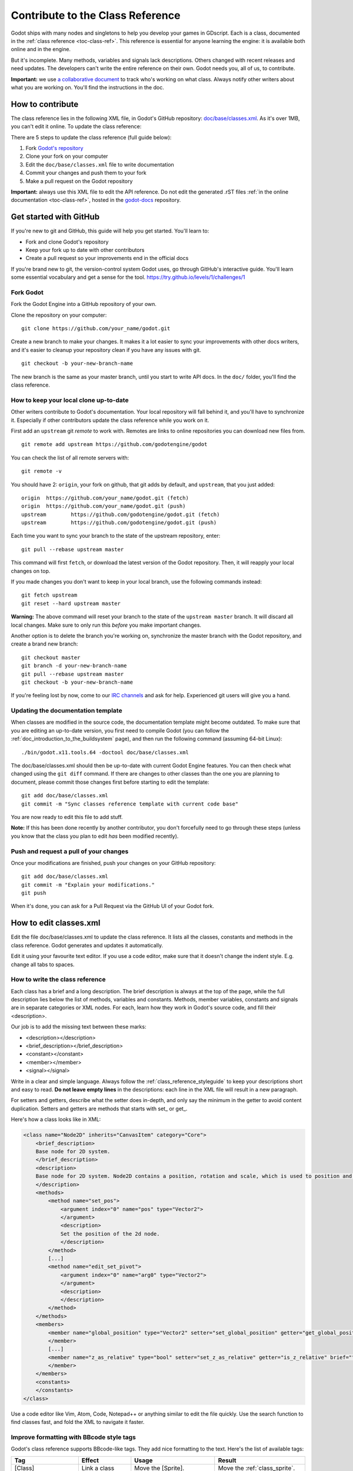 .. _doc_updating_the_class_reference:

Contribute to the Class Reference
=================================

Godot ships with many nodes and singletons to help you develop your games in GDscript. Each is a class, documented in the :ref:`class reference <toc-class-ref>`. This reference is essential for anyone learning the engine: it is available both online and in the engine. 

But it's incomplete. Many methods, variables and signals lack descriptions. Others changed with recent releases and need updates. The developers can't write the entire reference on their own. Godot needs you, all of us, to contribute.

**Important:** we use `a collaborative document <https://etherpad.net/p/godot-classref-status>`_ to track who's working on what class. Always notify other writers about what you are working on. You'll find the instructions in the doc.


How to contribute
-----------------

The class reference lies in the following XML file, in Godot's GitHub repository: `doc/base/classes.xml <https://github.com/godotengine/godot/blob/master/doc/base/classes.xml>`_. As it's over 1MB, you can't edit it online. To update the class reference:

There are 5 steps to update the class reference (full guide below):

1. Fork `Godot's repository <https://github.com/godotengine/godot>`_ 
2. Clone your fork on your computer
3. Edit the ``doc/base/classes.xml`` file to write documentation
4. Commit your changes and push them to your fork
5. Make a pull request on the Godot repository

**Important:** always use this XML file to edit the API reference. Do not edit the generated .rST files :ref:`in the online documentation <toc-class-ref>`, hosted in the `godot-docs <https://github.com/godotengine/godot-docs>`_ repository.

Get started with GitHub
-----------------------

If you're new to git and GitHub, this guide will help you get started. You'll learn to:

- Fork and clone Godot's repository
- Keep your fork up to date with other contributors
- Create a pull request so your improvements end in the official docs

If you're brand new to git, the version-control system Godot uses, go through GitHub's interactive guide. You'll learn some essential vocabulary and get a sense for the tool.
https://try.github.io/levels/1/challenges/1

Fork Godot
~~~~~~~~~~

Fork the Godot Engine into a GitHub repository of your own.

Clone the repository on your computer:

::

    git clone https://github.com/your_name/godot.git

Create a new branch to make your changes. It makes it a lot easier to sync your improvements with other docs writers, and it's easier to cleanup your repository clean if you have any issues with git.

::

    git checkout -b your-new-branch-name

The new branch is the same as your master branch, until you start to write API docs. In the ``doc/`` folder, you'll find the class reference.

How to keep your local clone up-to-date
~~~~~~~~~~~~~~~~~~~~~~~~~~~~~~~~~~~

Other writers contribute to Godot's documentation. Your local repository will fall behind it, and you'll have to synchronize it. Especially if other contributors update the class reference while you work on it.

First add an ``upstream`` git *remote* to work with. Remotes are links to online repositories you can download new files from.

::

    git remote add upstream https://github.com/godotengine/godot

You can check the list of all remote servers with:

::

    git remote -v

You should have 2: ``origin``, your fork on github, that git adds by default, and ``upstream``, that you just added:


::

    origin  https://github.com/your_name/godot.git (fetch)
    origin  https://github.com/your_name/godot.git (push)
    upstream        https://github.com/godotengine/godot.git (fetch)
    upstream        https://github.com/godotengine/godot.git (push)

Each time you want to sync your branch to the state of the upstream repository, enter:

::

    git pull --rebase upstream master

This command will first ``fetch``, or download the latest version of the Godot repository. Then, it will reapply your local changes on top.

If you made changes you don't want to keep in your local branch, use the following commands instead:

::

    git fetch upstream
    git reset --hard upstream master

**Warning:** The above command will reset your branch to the state of the ``upstream master`` branch. It will discard all local changes. Make sure to only run this *before* you make important changes.

Another option is to delete the branch you're working on, synchronize the master branch with the Godot repository, and create a brand new branch:

::

    git checkout master
    git branch -d your-new-branch-name
    git pull --rebase upstream master
    git checkout -b your-new-branch-name

If you're feeling lost by now, come to our `IRC channels <http://webchat.freenode.net/?channels=#godotengine>`_ and ask for help. Experienced git users will give you a hand.

Updating the documentation template
~~~~~~~~~~~~~~~~~~~~~~~~~~~~~~~~~~~

When classes are modified in the source code, the documentation template might become outdated. To make sure that you are editing an up-to-date version, you first need to compile Godot (you can follow the :ref:`doc_introduction_to_the_buildsystem` page), and then run the following command (assuming 64-bit Linux):

::

    ./bin/godot.x11.tools.64 -doctool doc/base/classes.xml

The doc/base/classes.xml should then be up-to-date with current Godot Engine features. You can then check what changed using the ``git diff`` command. If there are changes to other classes than the one you are planning to document, please commit those changes first before starting to edit the template:

::

    git add doc/base/classes.xml
    git commit -m "Sync classes reference template with current code base"

You are now ready to edit this file to add stuff.

**Note:** If this has been done recently by another contributor, you don't forcefully need to go through these steps (unless you know that the class you plan to edit *has* been modified recently).

Push and request a pull of your changes
~~~~~~~~~~~~~~~~~~~~~~~~~~~~~~~~~~~~~~~

Once your modifications are finished, push your changes on your GitHub
repository:

::

    git add doc/base/classes.xml
    git commit -m "Explain your modifications."
    git push

When it's done, you can ask for a Pull Request via the GitHub UI of your Godot fork.

How to edit classes.xml
-----------------------

Edit the file doc/base/classes.xml to update the class reference. It lists all the classes, constants and methods in the class reference. Godot generates and updates it automatically.

Edit it using your favourite text editor. If you use a code editor, make sure that it doesn't change the indent style. E.g. change all tabs to spaces.

How to write the class reference
~~~~~~~~~~~~~~~~~~~~~~~~~~~~~~~~

Each class has a brief and a long description. The brief description is always at the top of the page, while the full description lies below the list of methods, variables and constants. Methods, member variables, constants and signals are in separate categories or XML nodes. For each, learn how they work in Godot's source code, and fill their <description>.

Our job is to add the missing text between these marks:

-  <description></description>
-  <brief_description></brief_description>
-  <constant></constant>
-  <member></member>
-  <signal></signal>

Write in a clear and simple language. Always follow the :ref:`class_reference_styleguide` to keep your descriptions short and easy to read. **Do not leave empty lines** in the descriptions: each line in the XML file will result in a new paragraph. 

For setters and getters, describe what the setter does in-depth, and only say the minimum in the getter to avoid content duplication. Setters and getters are methods that starts with set\_ or get\_.

Here's how a class looks like in XML:

.. code:: xml

    <class name="Node2D" inherits="CanvasItem" category="Core">
        <brief_description>
        Base node for 2D system.
        </brief_description>
        <description>
        Base node for 2D system. Node2D contains a position, rotation and scale, which is used to position and animate. It can alternatively be used with a custom 2D transform ([Matrix32]). A tree of Node2Ds allows complex hierarchies for animation and positioning.
        </description>
        <methods>
            <method name="set_pos">
                <argument index="0" name="pos" type="Vector2">
                </argument>
                <description>
                Set the position of the 2d node.
                </description>
            </method>
            [...]
            <method name="edit_set_pivot">
                <argument index="0" name="arg0" type="Vector2">
                </argument>
                <description>
                </description>
            </method>
        </methods>
        <members>
            <member name="global_position" type="Vector2" setter="set_global_position" getter="get_global_position" brief="">
            </member>
            [...]
            <member name="z_as_relative" type="bool" setter="set_z_as_relative" getter="is_z_relative" brief="">
            </member>
        </members>
        <constants>
        </constants>
    </class>


Use a code editor like Vim, Atom, Code, Notepad++ or anything similar to edit the file quickly. Use the search function to find classes fast, and fold the XML to navigate it faster.


Improve formatting with BBcode style tags
~~~~~~~~~~~~~~~~~~~~~~~~~~~~~~~~~~~~~~~~~

Godot's class reference supports BBcode-like tags. They add nice formatting to the text. Here's the list of available tags:

+---------------------------+--------------------------------+-----------------------------------+--------------------------------------------+
| Tag                       | Effect                         | Usage                             | Result                                     |
+===========================+================================+===================================+============================================+
| [Class]                   | Link a class                   | Move the [Sprite].                | Move the :ref:`class_sprite`.              |
+---------------------------+--------------------------------+-----------------------------------+--------------------------------------------+
| [method methodname]       | Link to a method in this class | See [method set_pos].             | See :ref:`set_pos <class_node2d_set_pos>`. |
+---------------------------+--------------------------------+-----------------------------------+--------------------------------------------+
| [method Class.methodname] | Link to another class's method | See [method Node2D.set_pos].      | See :ref:`set_pos <class_node2d_set_pos>`. |
+---------------------------+--------------------------------+-----------------------------------+--------------------------------------------+
| [b] [/b]                  | Bold                           | Some [b]bold[/b] text.            | Some **bold** text.                        |
+---------------------------+--------------------------------+-----------------------------------+--------------------------------------------+
| [i] [/i]                  | Italic                         | Some [i]italic[/i] text.          | Some *italic* text.                        |
+---------------------------+--------------------------------+-----------------------------------+--------------------------------------------+
| [code] [/code]            | Monospace                      | Some [code]monospace[/code] text. | Some ``monospace`` text.                   |
+---------------------------+--------------------------------+-----------------------------------+--------------------------------------------+
| [codeblock] [/codeblock]  | Multiline preformatted block   | *See below.*                      | *See below.*                               |
+---------------------------+--------------------------------+-----------------------------------+--------------------------------------------+

Use ``[codeblock]`` for pre-formatted code blocks, using spaces for indentation (the parser will delete tabs). Example:

.. code:: xml

    [codeblock]
    func _ready():
        var sprite = get_node("Sprite")
        print(sprite.get_pos())
    [/codeblock]

Will display as:

::

    func _ready():
        var sprite = get_node("Sprite")
        print(sprite.get_pos())


I don't know what this method does!
~~~~~~~~~~~~~~~~~~~~~~~~~~~~~~~~~~~

No problem. Leave it behind, and list the methods you skipped when you request a pull of your changes. Another writer will take care of it.

You can still have a look at the methods' implementation in Godot's source code on GitHub. Also, if you have doubts, feel free to ask on the `Q&A website <https://godotengine.org/qa/>`__ and on IRC (freenode, #godotengine).


Localization
~~~~~~~~~~~~~~~~~~~~~~~~~~~~~~~~~~~

Before we translate the documentation, we need to complete and proof-read it in English. We'll work on localization when we get past 90% completion.
